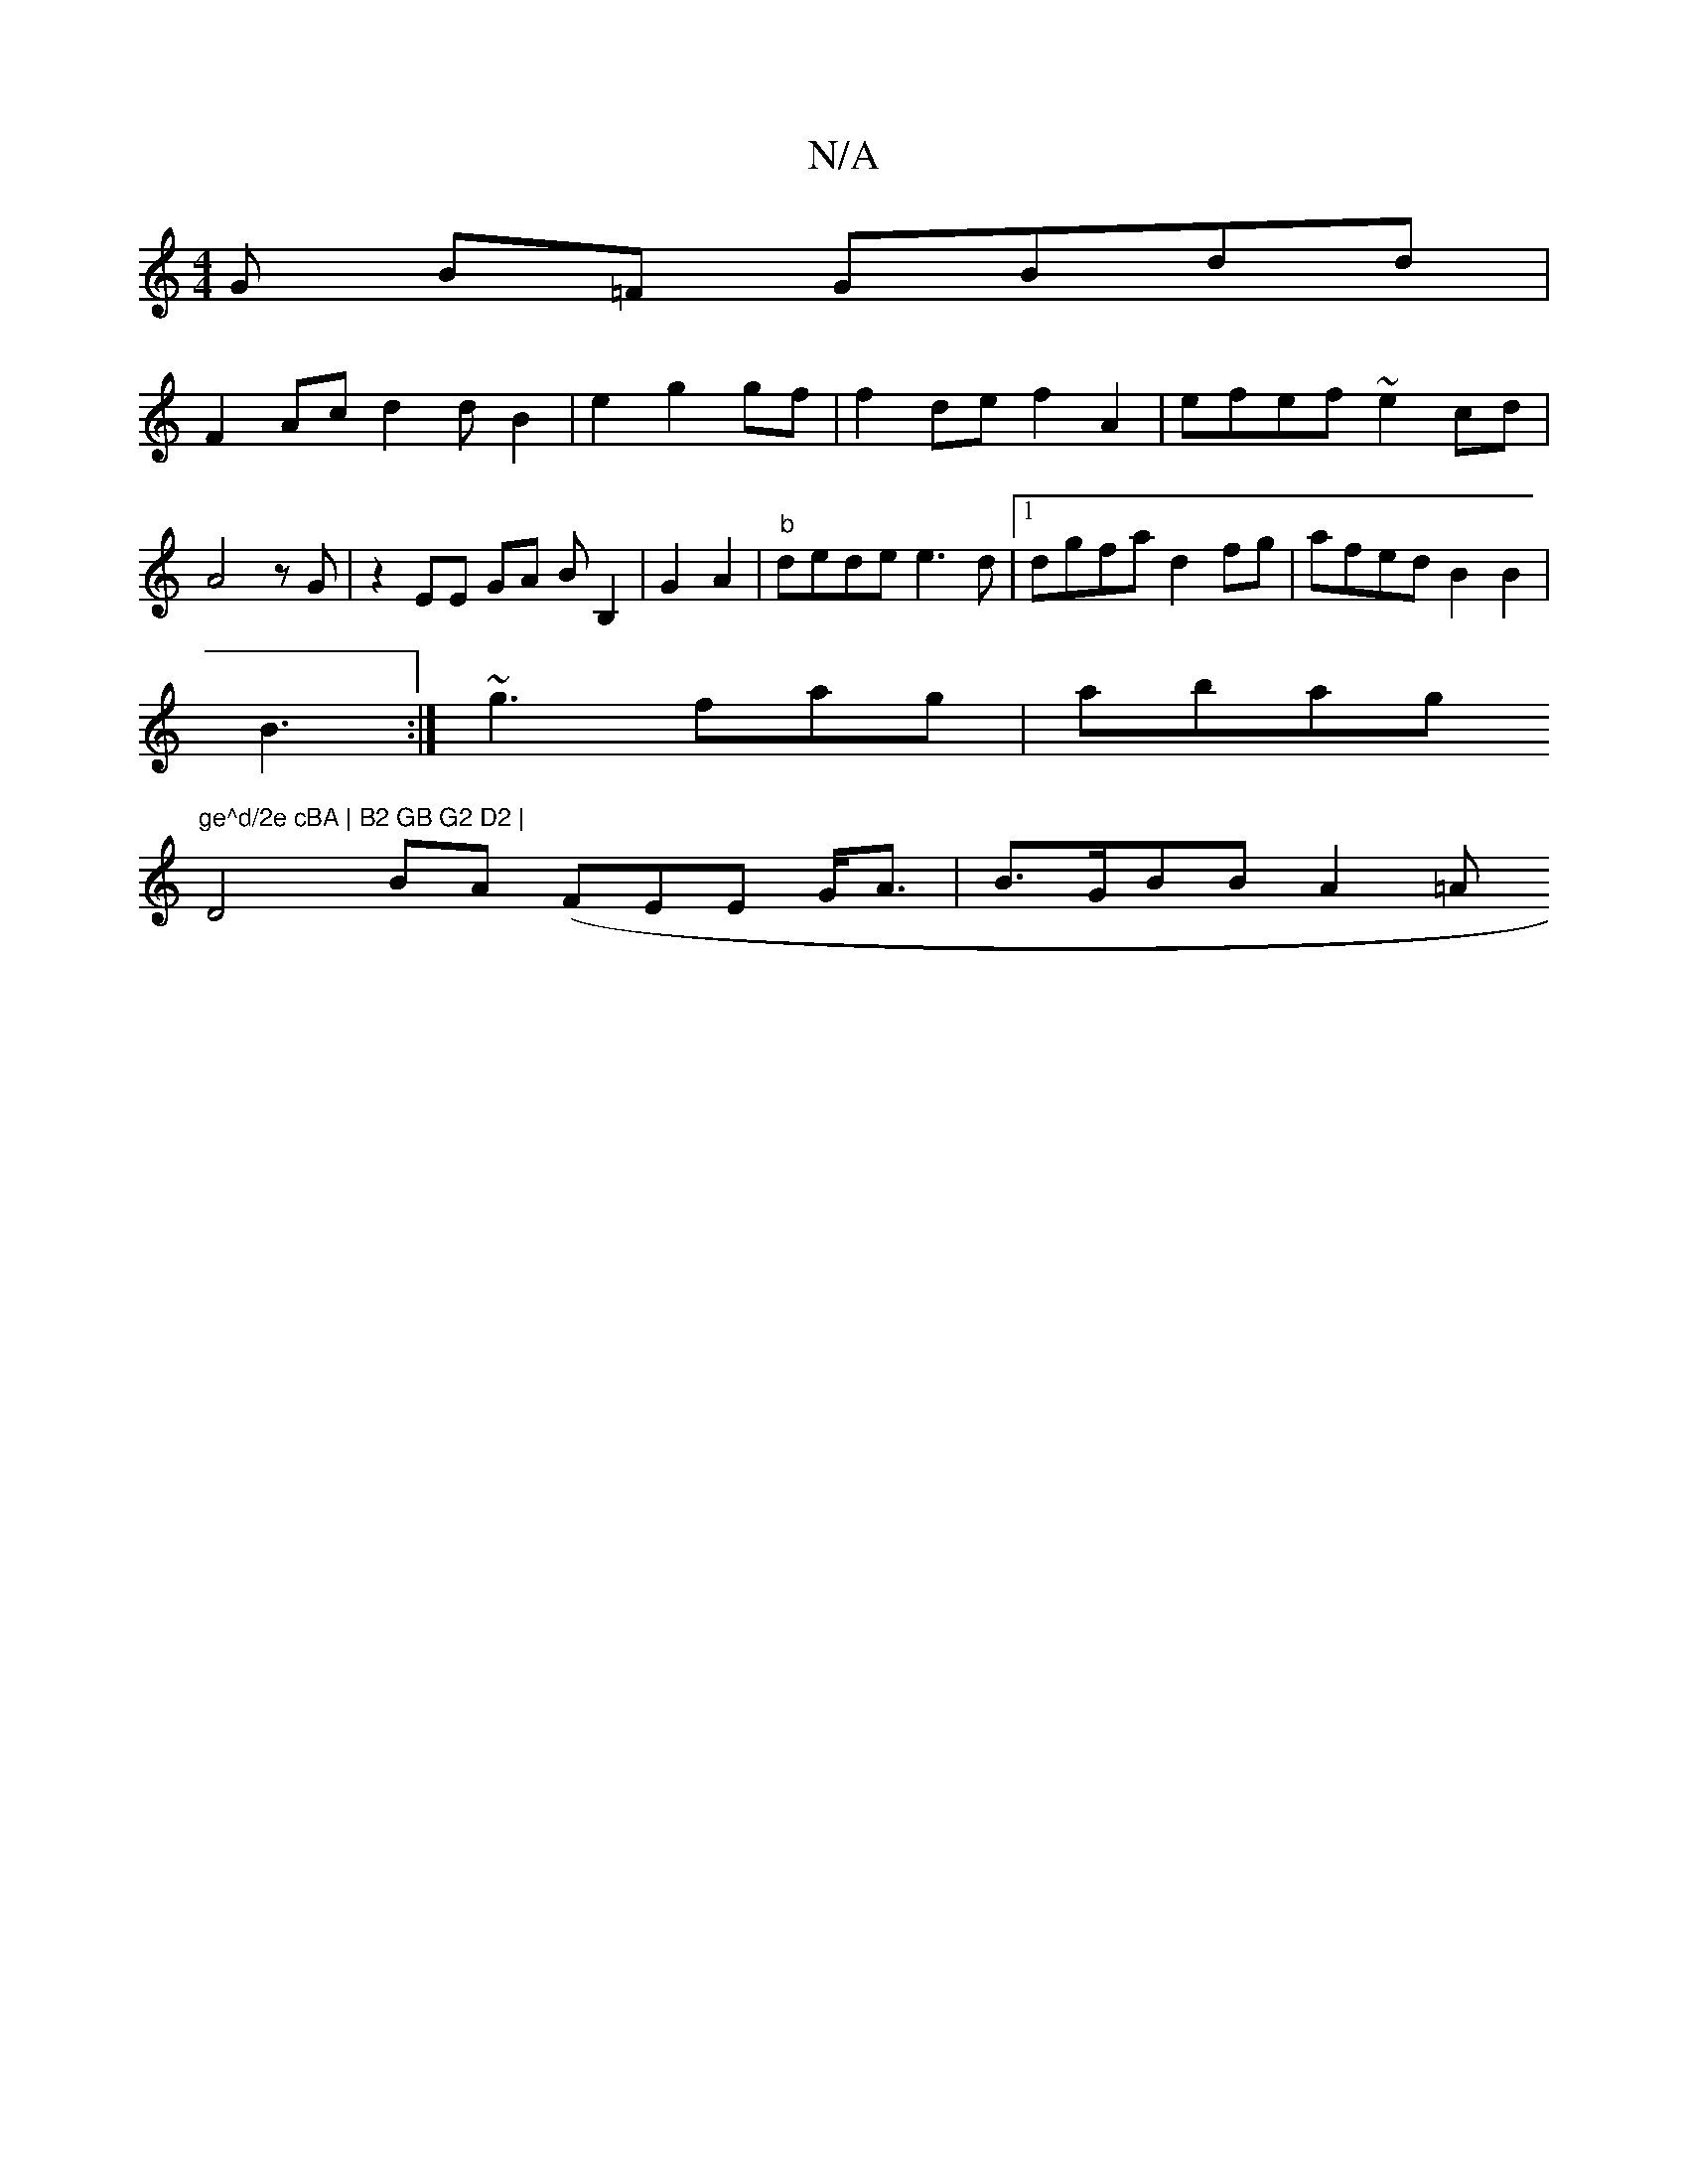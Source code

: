X:1
T:N/A
M:4/4
R:N/A
K:Cmajor
G B=F GBdd|
F2Ac d2 d B2|e2 g2 gf |f2de f2A2 | efef ~e2 cd|A4 zG | z2 EE GA BB,2 | G2 A2|"b"dede e3d |1 dgfa d2fg|afed B2 B2 | 
B3:|~g3 fag | abag "ge^d/2e cBA | B2 GB G2 D2 |
D4BA (FEE G<A|B>GBB A2=A